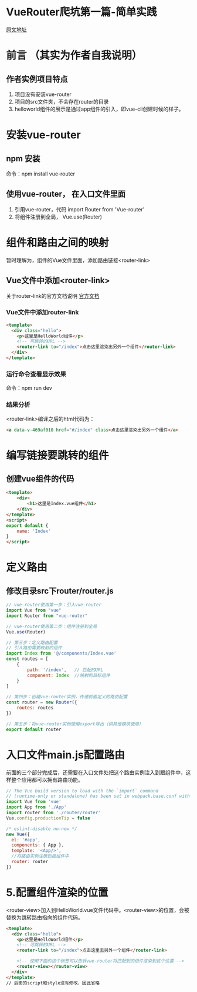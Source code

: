 * VueRouter爬坑第一篇-简单实践
[[https://www.cnblogs.com/HouJiao/p/11868571.html][原文地址]]

* 前言 （其实为作者自我说明）

** 作者实例项目特点
1. 项目没有安装vue-router
2. 项目的src文件夹，不会存在router的目录
3. helloworld组件的展示是通过app组件的引入，即vue-cli创建时候的样子。

* 安装vue-router

** npm 安装
命令：npm install vue-router

** 使用vue-router， 在入口文件里面
1. 引用vue-router，代码 import Router from 'Vue-router'
2. 将组件注册到全局， Vue.use(Router)

* 组件和路由之间的映射
暂时理解为，组件的Vue文件里面，添加路由链接<router-link>

** Vue文件中添加<router-link>
关于router-link的官方文档说明 [[https://router.vuejs.org/zh/api/#router-link][官方文档]]

*** Vue文件中添加router-link

#+BEGIN_SRC html
  <template>
    <div class="hello">
      <p>这里是HelloWorld组件</p>
      <!-- 可跳转的URL -->
      <router-link to="/index">点击这里渲染出另外一个组件</router-link>   
    </div>
  </template>
#+END_SRC

*** 运行命令查看显示效果
命令：npm run dev

*** 结果分析
<router-link>编译之后的html代码为：

#+BEGIN_SRC html
<a data-v-469af010 href="#/index" class>点击这里渲染出另外一个组件</a>
#+END_SRC

* 编写链接要跳转的组件

** 创建vue组件的代码

#+BEGIN_SRC html
<template>
    <div>  
        <h1>这里是Index.vue组件</h1>
    </div>
</template>
<script>
export default {
    name: 'Index'
}
</script>
#+END_SRC

* 定义路由

** 修改目录src下router/router.js

#+BEGIN_SRC javascript
  // vue-router使用第一步：引入vue-router
  import Vue from "vue"
  import Router from "vue-router"

  // vue-router使用第二步：组件注册到全局
  Vue.use(Router)

  // 第三步：定义路由配置
  // 引入路由需要映射的组件
  import Index from '@/components/Index.vue'
  const routes = [
      {
          path: '/index',   // 匹配的URL
          component: Index  //映射的目标组件
      }
  ]

  // 第四步：创建vue-router实例，传递前面定义的路由配置
  const router = new Router({
      routes: routes
  })

  // 第五步：将vue-router实例使用export导出（供其他模块使用）
  export default router 
#+END_SRC

* 入口文件main.js配置路由

前面的三个部分完成后，还需要在入口文件处把这个路由实例注入到跟组件中，这样整个应用都可以拥有路由功能。

#+BEGIN_SRC javascript
  // The Vue build version to load with the `import` command
  // (runtime-only or standalone) has been set in webpack.base.conf with an alias.
  import Vue from 'vue'
  import App from './App'
  import router from './router/router'
  Vue.config.productionTip = false

  /* eslint-disable no-new */
  new Vue({
    el: '#app',
    components: { App },
    template: '<App/>',
    //将路由实例注册到根组件中
    router: router
  })
#+END_SRC

* 5.配置组件渲染的位置

<router-view>加入到HelloWorld.vue文件代码中。<router-view>的位置，会被替换为跳转路由指向的组件代码。

#+BEGIN_SRC html
  <template>
    <div class="hello">
      <p>这里是HelloWorld组件</p>
      <!-- 可跳转的URL -->
      <router-link to="/index">点击这里去另外一个组件</router-link>
    
      <!-- 使用下面的这个标签可以告诉vue-router将匹配到的组件渲染到这个位置 -->
      <router-view></router-view>
    </div>
  </template>
  // 后面的script和style没有修改，因此省略
#+END_SRC
